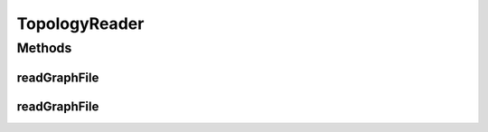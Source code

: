 .. java:import:: org.cloudbus.cloudsim.network.topologies TopologicalGraph

.. java:import:: java.io InputStreamReader

.. java:import:: java.io UncheckedIOException

TopologyReader
==============

.. java:package:: org.cloudbus.cloudsim.network.topologies.readers
   :noindex:

.. java:type:: public interface TopologyReader

   An interface to be implemented by classes that read a network graph (topology) from a file name with a specific format.

   :author: Thomas Hohnstein

Methods
-------
readGraphFile
^^^^^^^^^^^^^

.. java:method::  TopologicalGraph readGraphFile(String filename)
   :outertype: TopologyReader

   Reads a file and creates an \ :java:ref:`TopologicalGraph`\  object.

   :param filename: Name of the file to read
   :throws UncheckedIOException: when the file cannot be accessed
   :return: The created TopologicalGraph

readGraphFile
^^^^^^^^^^^^^

.. java:method::  TopologicalGraph readGraphFile(InputStreamReader streamReader)
   :outertype: TopologyReader

   Reads a file and creates an \ :java:ref:`TopologicalGraph`\  object.

   :param streamReader: the \ :java:ref:`InputStreamReader`\  to read the file
   :throws UncheckedIOException: when the file cannot be accessed
   :return: The created TopologicalGraph

